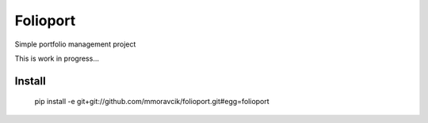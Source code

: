 Folioport
=========

Simple portfolio management project

This is work in progress...

Install
-------

    pip install -e git+git://github.com/mmoravcik/folioport.git#egg=folioport

